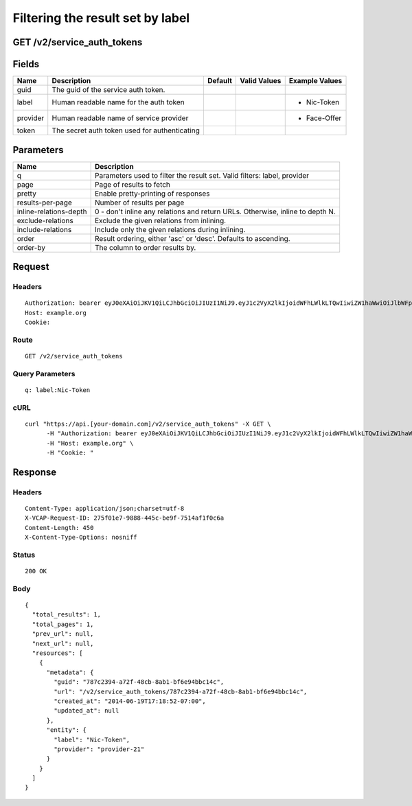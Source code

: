 
Filtering the result set by label
---------------------------------


GET /v2/service_auth_tokens
~~~~~~~~~~~~~~~~~~~~~~~~~~~


Fields
~~~~~~

.. cssclass:: fields table-striped table-bordered table-condensed


+----------+-----------------------------------------------+---------+--------------+----------------+
| Name     | Description                                   | Default | Valid Values | Example Values |
|          |                                               |         |              |                |
+==========+===============================================+=========+==============+================+
| guid     | The guid of the service auth token.           |         |              |                |
|          |                                               |         |              |                |
+----------+-----------------------------------------------+---------+--------------+----------------+
| label    | Human readable name for the auth token        |         |              | - Nic-Token    |
|          |                                               |         |              |                |
+----------+-----------------------------------------------+---------+--------------+----------------+
| provider | Human readable name of service provider       |         |              | - Face-Offer   |
|          |                                               |         |              |                |
+----------+-----------------------------------------------+---------+--------------+----------------+
| token    | The secret auth token used for authenticating |         |              |                |
|          |                                               |         |              |                |
+----------+-----------------------------------------------+---------+--------------+----------------+


Parameters
~~~~~~~~~~

.. cssclass:: fields table-striped table-bordered table-condensed


+------------------------+-------------------------------------------------------------------------------+
| Name                   | Description                                                                   |
|                        |                                                                               |
+========================+===============================================================================+
| q                      | Parameters used to filter the result set. Valid filters: label, provider      |
|                        |                                                                               |
+------------------------+-------------------------------------------------------------------------------+
| page                   | Page of results to fetch                                                      |
|                        |                                                                               |
+------------------------+-------------------------------------------------------------------------------+
| pretty                 | Enable pretty-printing of responses                                           |
|                        |                                                                               |
+------------------------+-------------------------------------------------------------------------------+
| results-per-page       | Number of results per page                                                    |
|                        |                                                                               |
+------------------------+-------------------------------------------------------------------------------+
| inline-relations-depth | 0 - don't inline any relations and return URLs. Otherwise, inline to depth N. |
|                        |                                                                               |
+------------------------+-------------------------------------------------------------------------------+
| exclude-relations      | Exclude the given relations from inlining.                                    |
|                        |                                                                               |
+------------------------+-------------------------------------------------------------------------------+
| include-relations      | Include only the given relations during inlining.                             |
|                        |                                                                               |
+------------------------+-------------------------------------------------------------------------------+
| order                  | Result ordering, either 'asc' or 'desc'. Defaults to ascending.               |
|                        |                                                                               |
+------------------------+-------------------------------------------------------------------------------+
| order-by               | The column to order results by.                                               |
|                        |                                                                               |
+------------------------+-------------------------------------------------------------------------------+


Request
~~~~~~~


Headers
^^^^^^^

::

  Authorization: bearer eyJ0eXAiOiJKV1QiLCJhbGciOiJIUzI1NiJ9.eyJ1c2VyX2lkIjoidWFhLWlkLTQwIiwiZW1haWwiOiJlbWFpbC0zNEBzb21lZG9tYWluLmNvbSIsInNjb3BlIjpbImNsb3VkX2NvbnRyb2xsZXIuYWRtaW4iXSwiYXVkIjpbImNsb3VkX2NvbnRyb2xsZXIiXSwiZXhwIjoxNDAzODI4MzMyfQ.bG8VLYJib3nzBAlXNPXNsPas_AVV_ZZnGpuDr8NaMPU
  Host: example.org
  Cookie:


Route
^^^^^

::

  GET /v2/service_auth_tokens


Query Parameters
^^^^^^^^^^^^^^^^

::

  q: label:Nic-Token


cURL
^^^^

::

  curl "https://api.[your-domain.com]/v2/service_auth_tokens" -X GET \
  	-H "Authorization: bearer eyJ0eXAiOiJKV1QiLCJhbGciOiJIUzI1NiJ9.eyJ1c2VyX2lkIjoidWFhLWlkLTQwIiwiZW1haWwiOiJlbWFpbC0zNEBzb21lZG9tYWluLmNvbSIsInNjb3BlIjpbImNsb3VkX2NvbnRyb2xsZXIuYWRtaW4iXSwiYXVkIjpbImNsb3VkX2NvbnRyb2xsZXIiXSwiZXhwIjoxNDAzODI4MzMyfQ.bG8VLYJib3nzBAlXNPXNsPas_AVV_ZZnGpuDr8NaMPU" \
  	-H "Host: example.org" \
  	-H "Cookie: "


Response
~~~~~~~~


Headers
^^^^^^^

::

  Content-Type: application/json;charset=utf-8
  X-VCAP-Request-ID: 275f01e7-9888-445c-be9f-7514af1f0c6a
  Content-Length: 450
  X-Content-Type-Options: nosniff


Status
^^^^^^

::

  200 OK


Body
^^^^

::

  {
    "total_results": 1,
    "total_pages": 1,
    "prev_url": null,
    "next_url": null,
    "resources": [
      {
        "metadata": {
          "guid": "787c2394-a72f-48cb-8ab1-bf6e94bbc14c",
          "url": "/v2/service_auth_tokens/787c2394-a72f-48cb-8ab1-bf6e94bbc14c",
          "created_at": "2014-06-19T17:18:52-07:00",
          "updated_at": null
        },
        "entity": {
          "label": "Nic-Token",
          "provider": "provider-21"
        }
      }
    ]
  }

